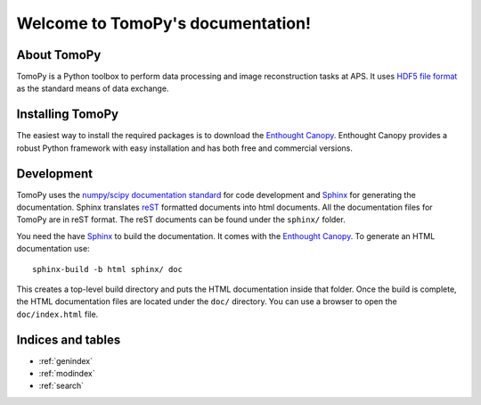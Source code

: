 .. APS Imaging toolbox
   sphinx-quickstart on Thu Oct 24 17:20:31 2013.

Welcome to TomoPy's documentation!
*********************************

About TomoPy
============

TomoPy is a Python toolbox to perform data processing and
image reconstruction tasks at APS. It uses `HDF5 file format
<https://subversion.xray.aps.anl.gov/DataExchange/doc/trunk/>`_ as
the standard means of data exchange.

Installing TomoPy
=================

The easiest way to install the required packages is to download the
`Enthought Canopy <https://www.enthought.com/products/canopy/>`_. 
Enthought Canopy provides a robust Python framework with easy 
installation and has both free and commercial versions. 

Development
===========

TomoPy uses the `numpy/scipy documentation standard 
<https://github.com/numpy/numpy/blob/master/doc/HOWTO_DOCUMENT.rst.txt>`_
for code development and `Sphinx <http://sphinx-doc.org/>`_ for
generating the documentation. Sphinx translates
`reST <http://docutils.sourceforge.net/rst.html>`_
formatted documents into html documents. All the documentation
files for TomoPy are in reST format. The reST documents can be
found under the ``sphinx/`` folder.

You need the have `Sphinx <http://sphinx-doc.org/>`_ to build the
documentation. It comes with the `Enthought Canopy
<http://www.enthought.com/products/canopy/>`_. To generate an HTML
documentation use::

    sphinx-build -b html sphinx/ doc

This creates a top-level build directory and puts the HTML
documentation inside that folder. Once the build is complete, 
the HTML documentation files are located under the ``doc/`` 
directory. You can use a browser to open the ``doc/index.html`` file.

Indices and tables
==================

* :ref:`genindex`
* :ref:`modindex`
* :ref:`search`
